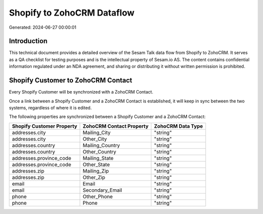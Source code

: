 ===========================
Shopify to ZohoCRM Dataflow
===========================

Generated: 2024-06-27 00:00:01

Introduction
------------

This technical document provides a detailed overview of the Sesam Talk data flow from Shopify to ZohoCRM. It serves as a QA checklist for testing purposes and is the intellectual property of Sesam.io AS. The content contains confidential information regulated under an NDA agreement, and sharing or distributing it without written permission is prohibited.

Shopify Customer to ZohoCRM Contact
-----------------------------------
Every Shopify Customer will be synchronized with a ZohoCRM Contact.

Once a link between a Shopify Customer and a ZohoCRM Contact is established, it will keep in sync between the two systems, regardless of where it is edited.

The following properties are synchronized between a Shopify Customer and a ZohoCRM Contact:

.. list-table::
   :header-rows: 1

   * - Shopify Customer Property
     - ZohoCRM Contact Property
     - ZohoCRM Data Type
   * - addresses.city
     - Mailing_City
     - "string"
   * - addresses.city
     - Other_City
     - "string"
   * - addresses.country
     - Mailing_Country
     - "string"
   * - addresses.country
     - Other_Country
     - "string"
   * - addresses.province_code
     - Mailing_State
     - "string"
   * - addresses.province_code
     - Other_State
     - "string"
   * - addresses.zip
     - Mailing_Zip
     - "string"
   * - addresses.zip
     - Other_Zip
     - "string"
   * - email
     - Email
     - "string"
   * - email
     - Secondary_Email
     - "string"
   * - phone
     - Other_Phone
     - "string"
   * - phone
     - Phone
     - "string"

